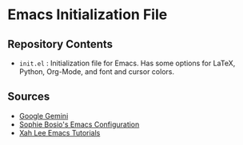 * Emacs Initialization File
** Repository Contents
- ~init.el~ : Initialization file for Emacs. Has some options for
  LaTeX, Python, Org-Mode, and font and cursor colors.
** Sources
- [[https://gemini.google.com/app][Google Gemini]]
- [[https://github.com/SophieBosio/.emacs.d][Sophie Bosio's Emacs Configuration]]
- [[http://xahlee.info/emacs/][Xah Lee Emacs Tutorials]]
